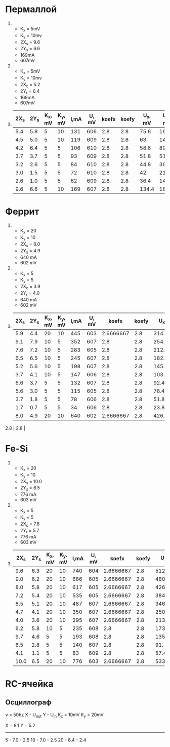 * Пермаллой

4. 
   - K_x = 5mV
   - K_y = 10mv
   - 2X_s = 9.6
   - 2Y_s = 6.6
   - 169mA
   - 607mV
5. 
   - K_x = 5mV
   - K_y = 10mv
   - 2X_c = 5.2
   - 2Y_r = 6.4
   - 169mA
   - 607mV
6. 
    | 2X_s | 2Y_s | K_x, mV | K_y, mV | I,mA | U, mV | koefx | koefy | U_x, mV | U_y, mv |  dUx |  dUy |     B, mT |        dB | dI |         H |         dH |
    |------+------+---------+---------+------+-------+-------+-------+---------+---------+------+------+-----------+-----------+----+-----------+------------|
    |  5.4 |  5.8 |       5 |      10 |  131 |   606 |   2.8 |   2.8 |    75.6 |   162.4 | 0.28 | 0.28 | 2849.1228 | 4.9122807 |  5 | 19.699248 | 0.75187970 |
    |  4.5 |  5.0 |       5 |      10 |  119 |   609 |   2.8 |   2.8 |     63. |    140. | 0.28 | 0.28 | 2456.1404 | 4.9122807 |  5 | 17.894737 | 0.75187970 |
    |  4.2 |  6.4 |       5 |       5 |  106 |   610 |   2.8 |   2.8 |    58.8 |    89.6 | 0.28 | 0.28 | 1571.9298 | 4.9122807 |  5 | 15.939850 | 0.75187970 |
    |  3.7 |  3.7 |       5 |       5 |   93 |   609 |   2.8 |   2.8 |    51.8 |    51.8 | 0.28 | 0.28 | 908.77193 | 4.9122807 |  5 | 13.984962 | 0.75187970 |
    |  3.2 |  2.6 |       5 |       5 |   84 |   610 |   2.8 |   2.8 |    44.8 |    36.4 | 0.28 | 0.28 | 638.59649 | 4.9122807 |  5 | 12.631579 | 0.75187970 |
    |  3.0 |  1.5 |       5 |       5 |   72 |   610 |   2.8 |   2.8 |     42. |     21. | 0.28 | 0.28 | 368.42105 | 4.9122807 |  5 | 10.827068 | 0.75187970 |
    |  2.6 |  1.0 |       5 |       5 |   62 |   609 |   2.8 |   2.8 |    36.4 |     14. | 0.28 | 0.28 | 245.61404 | 4.9122807 |  5 | 9.3233083 | 0.75187970 |
    |  9.6 |  6.6 |       5 |      10 |  169 |   607 |   2.8 |   2.8 |   134.4 |   184.8 | 0.28 | 0.28 | 3242.1053 | 4.9122807 |  5 | 25.413534 | 0.75187970 |
    #+TBLFM: $9=$1*$3*$7::$10=$2*$4*$8::$11=0.1*$7::$12=0.1*$8::$13=$10*0.4/300/(0.76/10000)::$14=$12*0.4/300/(0.76/10000)::$16=$5*20/0.133/1000::$17=$15*20/0.133/1000
* Феррит					          								
						          								
4. 
   - K_x = 20
   - K_y = 10
   - 2X_s = 8.0
   - 2Y_s = 4.9
   - 640 mA
   - 602 mV
5. 
   - K_x = 5
   - K_y = 5
   - 2X_c = 3.9
   - 2Y_r = 4.0
   - 640 mA
   - 602 mV
6. 
    | 2X_s | 2Y_s | K_x, mV | K_y, mV | I,mA | U, mV |     koefx | koefy |   U_x, mV | U_y, mv |        dUx |  dUy |     B, mT |         dB | dI |         H |         dH |
    |------+------+---------+---------+------+-------+-----------+-------+-----------+---------+------------+------+-----------+------------+----+-----------+------------|
    |  5.9 |  4.4 |      20 |      10 |  445 |   603 | 2.6666667 |   2.8 | 314.66667 |   123.2 | 0.26666667 | 0.28 | 410.66667 | 0.93333333 |  5 |     74.76 |       0.84 |
    |  9.1 |  7.9 |      10 |       5 |  352 |   607 |       2.8 |   2.8 |     254.8 |   110.6 |       0.28 | 0.28 | 368.66667 | 0.93333333 |  5 |    59.136 |       0.84 |
    |  7.6 |  7.2 |      10 |       5 |  283 |   605 |       2.8 |   2.8 |     212.8 |   100.8 |       0.28 | 0.28 |      336. | 0.93333333 |  5 |    47.544 |       0.84 |
    |  6.5 |  6.5 |      10 |       5 |  245 |   607 |       2.8 |   2.8 |      182. |     91. |       0.28 | 0.28 | 303.33333 | 0.93333333 |  5 |     41.16 |       0.84 |
    |  5.2 |  5.6 |      10 |       5 |  198 |   607 |       2.8 |   2.8 |     145.6 |    78.4 |       0.28 | 0.28 | 261.33333 | 0.93333333 |  5 |    33.264 |       0.84 |
    |  3.7 |  4.1 |      10 |       5 |  147 |   606 |       2.8 |   2.8 |     103.6 |    57.4 |       0.28 | 0.28 | 191.33333 | 0.93333333 |  5 |    24.696 |       0.84 |
    |  6.6 |  3.7 |       5 |       5 |  132 |   607 |       2.8 |   2.8 |      92.4 |    51.8 |       0.28 | 0.28 | 172.66667 | 0.93333333 |  5 |    22.176 |       0.84 |
    |  5.6 |  3.0 |       5 |       5 |  115 |   605 |       2.8 |   2.8 |      78.4 |     42. |       0.28 | 0.28 |      140. | 0.93333333 |  5 |     19.32 |       0.84 |
    |  3.7 |  1.8 |       5 |       5 |   78 |   606 |       2.8 |   2.8 |      51.8 |    25.2 |       0.28 | 0.28 |       84. | 0.93333333 |  5 |    13.104 |       0.84 |
    |  1.7 |  0.7 |       5 |       5 |   34 |   606 |       2.8 |   2.8 |      23.8 |     9.8 |       0.28 | 0.28 | 32.666667 | 0.93333333 |  5 |     5.712 |       0.84 |
    |  8.0 |  4.9 |      20 |      10 |  640 |   602 | 2.6666667 |   2.8 | 426.66667 |   137.2 | 0.26666667 | 0.28 | 457.33333 | 0.93333333 |  5 |    107.52 |       0.84 |
    #+TBLFM: $9=$1*$3*$7::$10=$2*$4*$8::$11=0.1*$7::$12=0.1*$8::$13=$10*0.4/400/(3/10000)::$14=$12*0.4/400/(3/10000)::$16=$5*42/0.25/1000::$17=$15*42/0.25/1000::@12$7=6.4/2.4
2.8 |   2.8 |
* Fe-Si

4. 
   - K_x = 20
   - K_y = 10
   - 2X_s = 10.0
   - 2Y_s = 6.5
   - 776 mA
   - 603 mV
5. 
   - K_x = 5
   - K_y = 5
   - 2X_c = 7.8
   - 2Y_r = 5.7
   - 776 mA
   - 603 mV
6.
   #+name: fesi
    | 2X_s | 2Y_s | K_x, mV | K_y, mV | I,mA | U, mV |     koefx | koefy |   U_x, mV | U_y, mv |        dUx |  dUy |     B, mT |         dB | dI |         H |         dH |
    |------+------+---------+---------+------+-------+-----------+-------+-----------+---------+------------+------+-----------+------------+----+-----------+------------|
    |  9.6 |  6.3 |      20 |      10 |  740 |   604 | 2.6666667 |   2.8 | 512.00001 |   176.4 | 0.26666667 | 0.28 |    1411.2 |       2.24 |  5 | 168.18182 |  1.1363636 |
    |  9.0 |  6.2 |      20 |      10 |  686 |   605 | 2.6666667 |   2.8 | 480.00001 |   173.6 | 0.26666667 | 0.28 |    1388.8 |       2.24 |  5 | 155.90909 |  1.1363636 |
    |  8.0 |  5.8 |      20 |      10 |  617 |   605 | 2.6666667 |   2.8 | 426.66667 |   162.4 | 0.26666667 | 0.28 |    1299.2 |       2.24 |  5 | 140.22727 |  1.1363636 |
    |  7.2 |  5.4 |      20 |      10 |  535 |   605 | 2.6666667 |   2.8 | 384.00000 |   151.2 | 0.26666667 | 0.28 |    1209.6 |       2.24 |  5 | 121.59091 |  1.1363636 |
    |  6.5 |  5.1 |      20 |      10 |  487 |   607 | 2.6666667 |   2.8 | 346.66667 |   142.8 | 0.26666667 | 0.28 |    1142.4 |       2.24 |  5 | 110.68182 |  1.1363636 |
    |  4.7 |  4.1 |      20 |      10 |  350 |   607 | 2.6666667 |   2.8 | 250.66667 |   114.8 | 0.26666667 | 0.28 |     918.4 |       2.24 |  5 | 79.545455 |  1.1363636 |
    |  4.0 |  3.6 |      20 |      10 |  295 |   607 | 2.6666667 |   2.8 | 213.33334 |   100.8 | 0.26666667 | 0.28 |     806.4 |       2.24 |  5 | 67.045455 |  1.1363636 |
    |  6.2 |  5.8 |      10 |       5 |  235 |   608 |       2.8 |   2.8 |     173.6 |    81.2 |       0.28 | 0.28 |     649.6 |       2.24 |  5 | 53.409091 |  1.1363636 |
    |  9.7 |  4.6 |       5 |       5 |  193 |   608 |       2.8 |   2.8 |     135.8 |    64.4 |       0.28 | 0.28 |     515.2 |       2.24 |  5 | 43.863636 |  1.1363636 |
    |  6.5 |  2.8 |       5 |       5 |  140 |   607 |       2.8 |   2.8 |       91. |    39.2 |       0.28 | 0.28 |     313.6 |       2.24 |  5 | 31.818182 |  1.1363636 |
    |  4.1 |  1.1 |       5 |       5 |   83 |   609 |       2.8 |   2.8 |      57.4 |    15.4 |       0.28 | 0.28 |     123.2 |       2.24 |  5 | 18.863636 |  1.1363636 |
    | 10.0 |  6.5 |      20 |      10 |  776 |   603 | 2.6666667 |   2.8 | 533.33334 |    182. | 0.26666667 | 0.28 |     1456. |       2.24 |  5 | 176.36364 |  1.1363636 |
    #+TBLFM: $9=$1*$3*$7::$10=$2*$4*$8::$11=0.1*$7::$12=0.1*$8::$13=$10*0.4/250/(2/10000)::$14=$12*0.4/250/(2/10000)::$16=$5*25/0.11/1000::$17=$15*25/0.11/1000

* RC-ячейка

** Осциллограф

\nu = 50hz
X - U_out
Y - U_in
K_x = 10mV
K_y = 20mV

X = 8.1
Y = 5.2

--------

5 - 7.0 - 2.5
10 - 7.0 - 2.5
20 - 6.4 - 2.4
